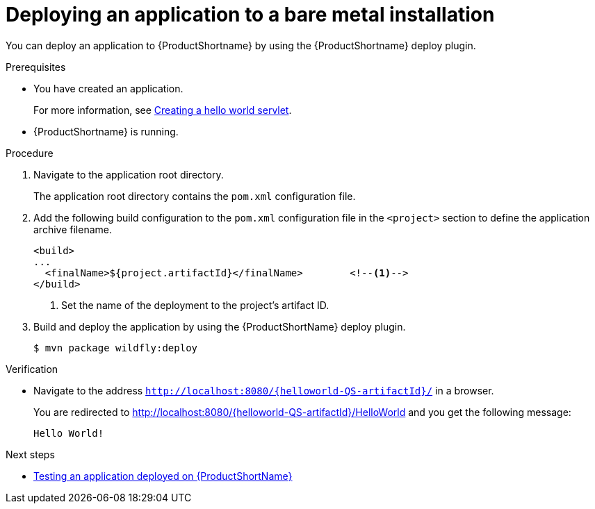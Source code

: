 :_content-type: PROCEDURE

[id="deploying-an-application-to-a-bare-metal-installation_{context}"]
= Deploying an application to a bare metal installation

[role="_abstract"]
You can deploy an application to {ProductShortname} by using the {ProductShortname} deploy plugin.

.Prerequisites

* You have created an application.
+
For more information, see xref:creating-a-hello-world-servlet_default[Creating a hello world servlet].
* {ProductShortname} is running.

.Procedure

. Navigate to the application root directory.
+
The application root directory contains the `pom.xml` configuration file.


. Add the following build configuration to the `pom.xml` configuration file in the `<project>` section to define the application archive filename.
+
[source,xml,options="nowrap"]
----
<build>
...
  <finalName>${project.artifactId}</finalName>        <!--1-->
</build>
----
<1> Set the name of the deployment to the project's artifact ID.

. Build and deploy the application by using the {ProductShortName} deploy plugin.
+
[source,options="nowrap"]
----
$ mvn package wildfly:deploy
----

.Verification

* Navigate to the address `http://localhost:8080/{helloworld-QS-artifactId}/` in a browser.
+
You are redirected to http://localhost:8080/{helloworld-QS-artifactId}/HelloWorld and you get the following message:
+
----
Hello World!
----

[role="_additional-resources"]
.Next steps
* xref:testing-an-application-deployed-to-server_default[Testing an application deployed on {ProductShortName}]

